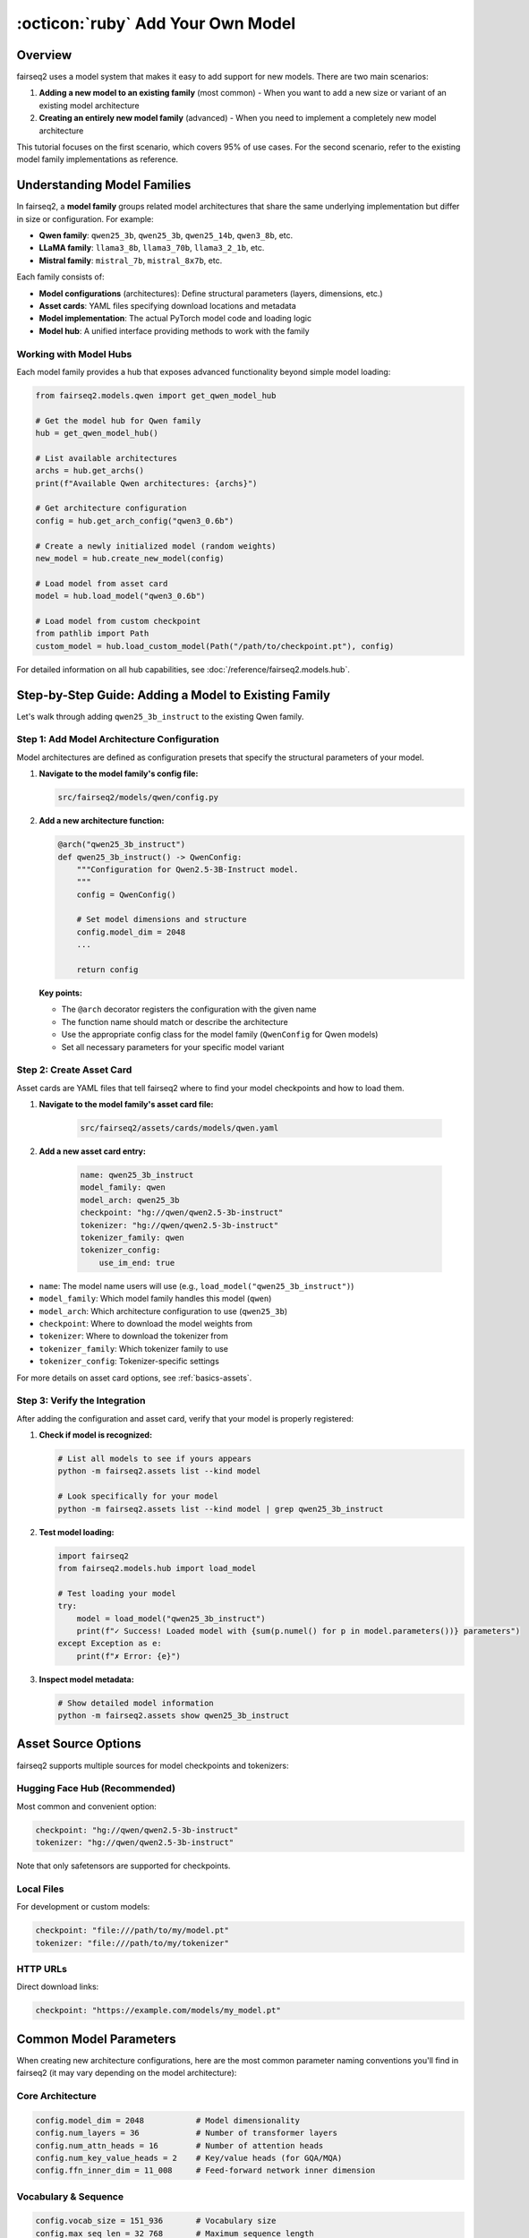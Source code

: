 .. _tutorial-add-model:

:octicon:`ruby` Add Your Own Model
==================================

.. dropdown:: What you will learn
    :icon: multi-select
    :animate: fade-in

    * How to add a new model to an existing model family
    * How to register model configurations (architectures)
    * How to create asset cards for your models
    * How to verify your model integration works correctly

.. dropdown:: Prerequisites
    :icon: multi-select
    :animate: fade-in

    * Get familiar with fairseq2 basics (:ref:`basics-design-philosophy`)
    * Understanding of fairseq2 assets system (:ref:`basics-assets`)
    * Ensure you have fairseq2 installed

Overview
--------

fairseq2 uses a model system that makes it easy to add support for new models.
There are two main scenarios:

1. **Adding a new model to an existing family** (most common) - When you want to add a new size or variant of an existing model architecture
2. **Creating an entirely new model family** (advanced) - When you need to implement a completely new model architecture

This tutorial focuses on the first scenario, which covers 95% of use cases. For the second scenario, refer to the existing model family implementations as reference.

Understanding Model Families
----------------------------

In fairseq2, a **model family** groups related model architectures that share the same underlying implementation but differ in size or configuration. For example:

- **Qwen family**: ``qwen25_3b``, ``qwen25_3b``, ``qwen25_14b``, ``qwen3_8b``, etc.
- **LLaMA family**: ``llama3_8b``, ``llama3_70b``, ``llama3_2_1b``, etc.
- **Mistral family**: ``mistral_7b``, ``mistral_8x7b``, etc.

Each family consists of:

- **Model configurations** (architectures): Define structural parameters (layers, dimensions, etc.)
- **Asset cards**: YAML files specifying download locations and metadata
- **Model implementation**: The actual PyTorch model code and loading logic
- **Model hub**: A unified interface providing methods to work with the family

Working with Model Hubs
^^^^^^^^^^^^^^^^^^^^^^^^

Each model family provides a hub that exposes advanced functionality beyond simple model loading:

.. code-block:: python

    from fairseq2.models.qwen import get_qwen_model_hub

    # Get the model hub for Qwen family
    hub = get_qwen_model_hub()

    # List available architectures
    archs = hub.get_archs()
    print(f"Available Qwen architectures: {archs}")

    # Get architecture configuration
    config = hub.get_arch_config("qwen3_0.6b")

    # Create a newly initialized model (random weights)
    new_model = hub.create_new_model(config)

    # Load model from asset card
    model = hub.load_model("qwen3_0.6b")

    # Load model from custom checkpoint
    from pathlib import Path
    custom_model = hub.load_custom_model(Path("/path/to/checkpoint.pt"), config)

For detailed information on all hub capabilities, see :doc:`/reference/fairseq2.models.hub`.

Step-by-Step Guide: Adding a Model to Existing Family
-----------------------------------------------------

Let's walk through adding ``qwen25_3b_instruct`` to the existing Qwen family.

Step 1: Add Model Architecture Configuration
^^^^^^^^^^^^^^^^^^^^^^^^^^^^^^^^^^^^^^^^^^^^

Model architectures are defined as configuration presets that specify the structural parameters of your model.

1. **Navigate to the model family's config file:**

   .. code-block:: bash

       src/fairseq2/models/qwen/config.py

2. **Add a new architecture function:**

   .. code-block:: python

       @arch("qwen25_3b_instruct")
       def qwen25_3b_instruct() -> QwenConfig:
           """Configuration for Qwen2.5-3B-Instruct model.
           """
           config = QwenConfig()

           # Set model dimensions and structure
           config.model_dim = 2048
           ...

           return config

   **Key points:**

   - The ``@arch`` decorator registers the configuration with the given name
   - The function name should match or describe the architecture
   - Use the appropriate config class for the model family (``QwenConfig`` for Qwen models)
   - Set all necessary parameters for your specific model variant

Step 2: Create Asset Card
^^^^^^^^^^^^^^^^^^^^^^^^^

Asset cards are YAML files that tell fairseq2 where to find your model checkpoints and how to load them.

1. **Navigate to the model family's asset card file:**

    .. code-block:: bash

        src/fairseq2/assets/cards/models/qwen.yaml

2. **Add a new asset card entry:**

    .. code-block:: yaml

        name: qwen25_3b_instruct
        model_family: qwen
        model_arch: qwen25_3b
        checkpoint: "hg://qwen/qwen2.5-3b-instruct"
        tokenizer: "hg://qwen/qwen2.5-3b-instruct"
        tokenizer_family: qwen
        tokenizer_config:
            use_im_end: true

- ``name``: The model name users will use (e.g., ``load_model("qwen25_3b_instruct")``)
- ``model_family``: Which model family handles this model (``qwen``)
- ``model_arch``: Which architecture configuration to use (``qwen25_3b``)
- ``checkpoint``: Where to download the model weights from
- ``tokenizer``: Where to download the tokenizer from
- ``tokenizer_family``: Which tokenizer family to use
- ``tokenizer_config``: Tokenizer-specific settings

For more details on asset card options, see :ref:`basics-assets`.

Step 3: Verify the Integration
^^^^^^^^^^^^^^^^^^^^^^^^^^^^^^

After adding the configuration and asset card, verify that your model is properly registered:

1. **Check if model is recognized:**

   .. code-block:: bash

       # List all models to see if yours appears
       python -m fairseq2.assets list --kind model

       # Look specifically for your model
       python -m fairseq2.assets list --kind model | grep qwen25_3b_instruct

2. **Test model loading:**

   .. code-block:: python

       import fairseq2
       from fairseq2.models.hub import load_model

       # Test loading your model
       try:
           model = load_model("qwen25_3b_instruct")
           print(f"✓ Success! Loaded model with {sum(p.numel() for p in model.parameters())} parameters")
       except Exception as e:
           print(f"✗ Error: {e}")

3. **Inspect model metadata:**

   .. code-block:: bash

       # Show detailed model information
       python -m fairseq2.assets show qwen25_3b_instruct

Asset Source Options
--------------------

fairseq2 supports multiple sources for model checkpoints and tokenizers:

Hugging Face Hub (Recommended)
^^^^^^^^^^^^^^^^^^^^^^^^^^^^^^

Most common and convenient option:

.. code-block:: yaml

    checkpoint: "hg://qwen/qwen2.5-3b-instruct"
    tokenizer: "hg://qwen/qwen2.5-3b-instruct"

Note that only safetensors are supported for checkpoints.

Local Files
^^^^^^^^^^^

For development or custom models:

.. code-block:: yaml

    checkpoint: "file:///path/to/my/model.pt"
    tokenizer: "file:///path/to/my/tokenizer"

HTTP URLs
^^^^^^^^^

Direct download links:

.. code-block:: yaml

    checkpoint: "https://example.com/models/my_model.pt"


Common Model Parameters
-----------------------

When creating new architecture configurations, here are the most common parameter naming conventions you'll find in fairseq2 (it may vary depending on the model architecture):

Core Architecture
^^^^^^^^^^^^^^^^^

.. code-block:: python

    config.model_dim = 2048           # Model dimensionality
    config.num_layers = 36            # Number of transformer layers
    config.num_attn_heads = 16        # Number of attention heads
    config.num_key_value_heads = 2    # Key/value heads (for GQA/MQA)
    config.ffn_inner_dim = 11_008     # Feed-forward network inner dimension

Vocabulary & Sequence
^^^^^^^^^^^^^^^^^^^^^

.. code-block:: python

    config.vocab_size = 151_936       # Vocabulary size
    config.max_seq_len = 32_768       # Maximum sequence length
    config.tied_embeddings = True     # Tie input/output embeddings

Training & Architecture Details
^^^^^^^^^^^^^^^^^^^^^^^^^^^^^^^

.. code-block:: python

    config.head_dim = 128             # Attention head dimension (optional)
    config.qkv_proj_bias = False      # Query/key/value projection bias
    config.dropout_p = 0.0            # Dropout probability
    config.rope_theta = 1_000_000.0   # RoPE theta parameter

Troubleshooting
---------------

Model Not Found Error
^^^^^^^^^^^^^^^^^^^^^

If you get ``ModelNotKnownError``:

1. **Check asset card syntax:** Ensure your YAML is valid
2. **Verify names match:** Asset card ``name`` should match what you're requesting
3. **Check architecture registration:** Ensure the ``@arch`` decorated function exists
4. **Restart Python:** Changes to config files require restarting your Python session

Architecture Configuration Error
^^^^^^^^^^^^^^^^^^^^^^^^^^^^^^^^

If you get architecture-related errors:

1. **Verify decorator:** Ensure ``@arch("name")`` is properly applied
2. **Check architecture name:** Asset card ``model_arch`` must match the registered name
3. **Validate parameters:** Ensure all required config parameters are set

Download/Loading Errors
^^^^^^^^^^^^^^^^^^^^^^^

If model download or loading fails:

1. **Check URLs:** Verify checkpoint and tokenizer URLs are accessible
2. **Test connectivity:** Ensure you have internet access and proper authentication
3. **Check file paths:** For local files, verify paths exist and are readable
4. **Validate checkpoint format:** Ensure checkpoint is compatible with the model family

Configuration Validation Errors
^^^^^^^^^^^^^^^^^^^^^^^^^^^^^^^

If you get validation errors:

1. **Check parameter types:** Ensure integers are integers, strings are strings, etc.
2. **Validate ranges:** Some parameters may have valid ranges (e.g., positive integers)
3. **Review dependencies:** Some parameters may depend on others (e.g., head dimensions)


Example: Complete Implementation
--------------------------------

Here's a complete example showing all the files you need to modify to add ``qwen25_3b_instruct``:

**1. Architecture Configuration** (``src/fairseq2/models/qwen/config.py``):

.. code-block:: python

    @arch("qwen25_3b_instruct")
    def qwen25_3b_instruct() -> QwenConfig:
        """Qwen2.5-3B-Instruct: Language model with 3B parameters.

        Paper: https://arxiv.org/abs/2024.xxxxx
        """
        config = QwenConfig()

        config.model_dim = 2048
        ...

        return config

**2. Asset Card** (``src/fairseq2/assets/cards/models/qwen.yaml``):

.. code-block:: yaml

    ---

    name: qwen25_3b_instruct
    model_family: qwen
    model_arch: qwen25_3b
    checkpoint: "hg://qwen/qwen2.5-3b-instruct"
    tokenizer: "hg://qwen/qwen2.5-3b-instruct"
    tokenizer_family: qwen
    tokenizer_config:
      use_im_end: true

**3. Command Line Verification**:

.. code-block:: bash

    # Check model is listed
    python -m fairseq2.assets list --kind model | grep qwen25_3b_instruct

    # Show model details
    python -m fairseq2.assets show qwen25_3b_instruct

    # Quick load test
    python -c "
    from fairseq2.models.hub import load_model
    model = load_model('qwen25_3b_instruct')
    print('✓ Success!')
    "

This complete example shows all the steps needed to add a new model to fairseq2.
The process is straightforward but requires attention to detail to ensure all components work together correctly.
